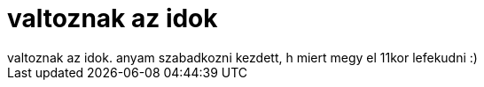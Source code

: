 = valtoznak az idok

:slug: valtoznak_az_idok
:category: regi
:tags: hu
:date: 2006-06-28T22:53:49Z
++++
valtoznak az idok. anyam szabadkozni kezdett, h miert megy el 11kor lefekudni :)
++++
